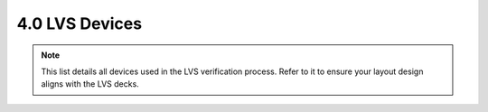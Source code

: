 4.0 LVS Devices
===============

.. note::
    This list details all devices used in the LVS verification process. Refer to it to ensure your layout design aligns with the LVS decks.


.. csv-table:: Device List for LVS Deck
    :file: tables/lvs_devices.csv
    :widths: 100, 100, 500
